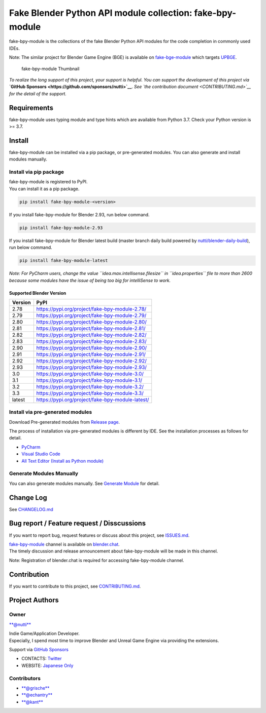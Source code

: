 Fake Blender Python API module collection: fake-bpy-module
==========================================================

fake-bpy-module is the collections of the fake Blender Python API
modules for the code completion in commonly used IDEs.

Note: The similar project for Blender Game Engine (BGE) is available on
`fake-bge-module <https://github.com/nutti/fake-bge-module>`__ which
targets `UPBGE <https://upbge.org/>`__.

.. figure:: docs/images/fake-bpy-module_thumbnail.png
   :alt: fake-bpy-module Thumbnail

   fake-bpy-module Thumbnail

*To realize the long support of this project, your support is helpful.*
*You can support the development of this project via* **`GitHub
Sponsors <https://github.com/sponsors/nutti>`__**. *See `the
contribution document <CONTRIBUTING.md>`__ for the detail of* *the
support.*

Requirements
------------

fake-bpy-module uses typing module and type hints which are available
from Python 3.7. Check your Python version is >= 3.7.

Install
-------

fake-bpy-module can be installed via a pip package, or pre-generated
modules. You can also generate and install modules manually.

Install via pip package
~~~~~~~~~~~~~~~~~~~~~~~

| fake-bpy-module is registered to PyPI.
| You can install it as a pip package.

.. code:: sh

    pip install fake-bpy-module-<version>

If you install fake-bpy-module for Blender 2.93, run below command.

.. code:: sh

    pip install fake-bpy-module-2.93

If you install fake-bpy-module for Blender latest build (master branch
daily build powered by
`nutti/blender-daily-build <https://github.com/nutti/blender-daily-build>`__),
run below command.

.. code:: sh

    pip install fake-bpy-module-latest

*Note: For PyCharm users, change the value
``idea.max.intellisense.filesize`` in ``idea.properties`` file to more
than 2600 because some modules have the issue of being too big for
intelliSense to work.*

Supported Blender Version
^^^^^^^^^^^^^^^^^^^^^^^^^

+-----------+----------------------------------------------------+
| Version   | PyPI                                               |
+===========+====================================================+
| 2.78      | https://pypi.org/project/fake-bpy-module-2.78/     |
+-----------+----------------------------------------------------+
| 2.79      | https://pypi.org/project/fake-bpy-module-2.79/     |
+-----------+----------------------------------------------------+
| 2.80      | https://pypi.org/project/fake-bpy-module-2.80/     |
+-----------+----------------------------------------------------+
| 2.81      | https://pypi.org/project/fake-bpy-module-2.81/     |
+-----------+----------------------------------------------------+
| 2.82      | https://pypi.org/project/fake-bpy-module-2.82/     |
+-----------+----------------------------------------------------+
| 2.83      | https://pypi.org/project/fake-bpy-module-2.83/     |
+-----------+----------------------------------------------------+
| 2.90      | https://pypi.org/project/fake-bpy-module-2.90/     |
+-----------+----------------------------------------------------+
| 2.91      | https://pypi.org/project/fake-bpy-module-2.91/     |
+-----------+----------------------------------------------------+
| 2.92      | https://pypi.org/project/fake-bpy-module-2.92/     |
+-----------+----------------------------------------------------+
| 2.93      | https://pypi.org/project/fake-bpy-module-2.93/     |
+-----------+----------------------------------------------------+
| 3.0       | https://pypi.org/project/fake-bpy-module-3.0/      |
+-----------+----------------------------------------------------+
| 3.1       | https://pypi.org/project/fake-bpy-module-3.1/      |
+-----------+----------------------------------------------------+
| 3.2       | https://pypi.org/project/fake-bpy-module-3.2/      |
+-----------+----------------------------------------------------+
| 3.3       | https://pypi.org/project/fake-bpy-module-3.3/      |
+-----------+----------------------------------------------------+
| latest    | https://pypi.org/project/fake-bpy-module-latest/   |
+-----------+----------------------------------------------------+

Install via pre-generated modules
~~~~~~~~~~~~~~~~~~~~~~~~~~~~~~~~~

Download Pre-generated modules from `Release
page <https://github.com/nutti/fake-bpy-module/releases>`__.

The process of installation via pre-generated modules is different by
IDE. See the installation processes as follows for detail.

-  `PyCharm <docs/setup_pycharm.md>`__
-  `Visual Studio Code <docs/setup_visual_studio_code.md>`__
-  `All Text Editor (Install as Python
   module) <docs/setup_all_text_editor.md>`__

Generate Modules Manually
~~~~~~~~~~~~~~~~~~~~~~~~~

You can also generate modules manually. See `Generate
Module <docs/generate_modules.md>`__ for detail.

Change Log
----------

See `CHANGELOG.md <CHANGELOG.md>`__

Bug report / Feature request / Disscussions
-------------------------------------------

If you want to report bug, request features or discuss about this
project, see `ISSUES.md <ISSUES.md>`__.

| `fake-bpy-module <https://blender.chat/channel/fake-bpy-module>`__
  channel is available on `blender.chat <https://blender.chat/>`__.
| The timely discussion and release announcement about fake-bpy-module
  will be made in this channel.

Note: Registration of blender.chat is required for accessing
fake-bpy-module channel.

Contribution
------------

If you want to contribute to this project, see
`CONTRIBUTING.md <CONTRIBUTING.md>`__.

Project Authors
---------------

Owner
~~~~~

`**@nutti** <https://github.com/nutti>`__

| Indie Game/Application Developer.
| Especially, I spend most time to improve Blender and Unreal Game
  Engine via providing the extensions.

Support via `GitHub Sponsors <https://github.com/sponsors/nutti>`__

-  CONTACTS: `Twitter <https://twitter.com/nutti__>`__
-  WEBSITE: `Japanese Only <https://colorful-pico.net/>`__

Contributors
~~~~~~~~~~~~

-  `**@grische** <https://github.com/grische>`__
-  `**@echantry** <https://github.com/echantry>`__
-  `**@kant** <https://github.com/kant>`__
